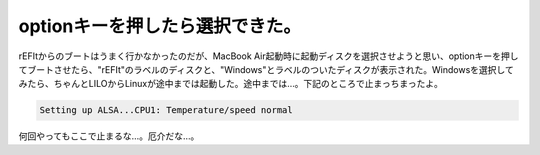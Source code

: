 optionキーを押したら選択できた。
================================

rEFItからのブートはうまく行かなかったのだが、MacBook Air起動時に起動ディスクを選択させようと思い、optionキーを押してブートさせたら、"rEFIt"のラベルのディスクと、"Windows"とラベルのついたディスクが表示された。Windowsを選択してみたら、ちゃんとLILOからLinuxが途中までは起動した。途中までは…。下記のところで止まっちまったよ。


.. code-block:: sh


   Setting up ALSA...CPU1: Temperature/speed normal


何回やってもここで止まるな…。厄介だな…。






.. author:: default
.. categories:: MacBook,Debian
.. tags::
.. comments::
